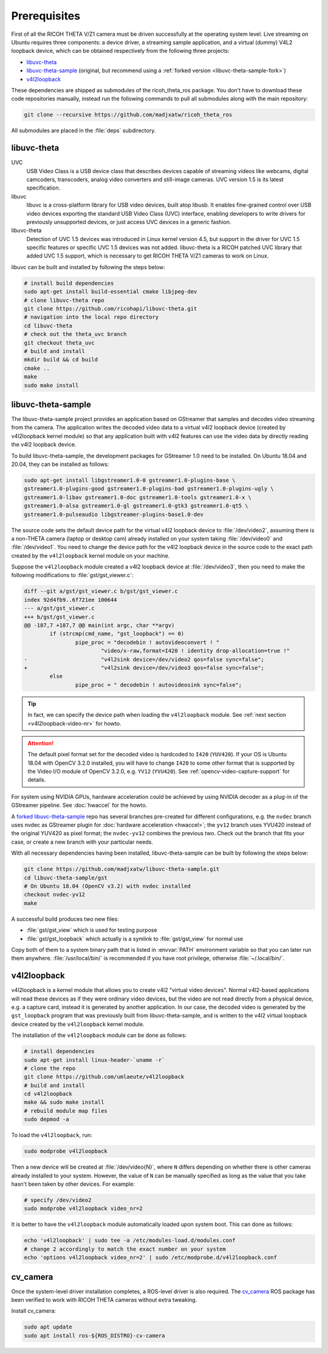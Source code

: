Prerequisites
=============

First of all the RICOH THETA V/Z1 camera must be driven successfully at the
operating system level. Live streaming on Ubuntu requires three components: a
device driver, a streaming sample application, and a virtual (dummy) V4L2
loopback device, which can be obtained respectively from the following three
projects:

- libuvc-theta_
- libuvc-theta-sample_ (original, but recommend using a :ref:`forked version
  <libuvc-theta-sample-fork>`)
- v4l2loopback_


These dependencies are shipped as submodules of the ricoh_theta_ros package.
You don't have to download these code repositories manually, instead run the
following commands to pull all submodules along with the main repository:

.. code-block:: sh
   :name: git-clone-ricoh-theta-ros

   git clone --recursive https://github.com/madjxatw/ricoh_theta_ros

All submodules are placed in the :file:`deps` subdirectory.

libuvc-theta
------------

UVC
   USB Video Class is a USB device class that describes devices capable of
   streaming videos like webcams, digital camcoders, transcoders, analog video
   converters and still-image cameras. UVC version 1.5 is its latest
   specification.

libuvc
   libuvc is a cross-platform library for USB video devices, built atop libusb.
   It enables fine-grained control over USB video devices exporting the standard
   USB Video Class (UVC) interface, enabling developers to write drivers for
   previously unsupported devices, or just access UVC devices in a generic
   fashion.

libuvc-theta
   Detection of UVC 1.5 devices was introduced in Linux kernel version 4.5, but
   support in the driver for UVC 1.5 specific features or specific UVC 1.5
   devices was not added. libuvc-theta is a RICOH patched UVC library that
   added UVC 1.5 support, which is necessary to get RICOH THETA V/Z1 cameras
   to work on Linux.

libuvc can be built and installed by following the steps below:

.. code-block:: sh

   # install build dependencies
   sudo apt-get install build-essential cmake libjpeg-dev
   # clone libuvc-theta repo
   git clone https://github.com/ricohapi/libuvc-theta.git
   # navigation into the local repo directory
   cd libuvc-theta
   # check out the theta_uvc branch
   git checkout theta_uvc
   # build and install
   mkdir build && cd build
   cmake ..
   make
   sudo make install

.. _install-libuvc-theta-sample:

libuvc-theta-sample
-------------------

The libuvc-theta-sample project provides an application based on GStreamer that
samples and decodes video streaming from the camera. The application writes the
decoded video data to a virtual v4l2 loopback device (created by v4l2loopback
kernel module) so that any application built with v4l2 features can use the
video data by directly reading the v4l2 loopback device.

To build libuvc-theta-sample, the development packages for GStreamer 1.0 need to
be installed. On Ubuntu 18.04 and 20.04, they can be installed as follows:

.. code-block:: sh

   sudo apt-get install libgstreamer1.0-0 gstreamer1.0-plugins-base \
   gstreamer1.0-plugins-good gstreamer1.0-plugins-bad gstreamer1.0-plugins-ugly \
   gstreamer1.0-libav gstreamer1.0-doc gstreamer1.0-tools gstreamer1.0-x \
   gstreamer1.0-alsa gstreamer1.0-gl gstreamer1.0-gtk3 gstreamer1.0-qt5 \
   gstreamer1.0-pulseaudio libgstreamer-plugins-base1.0-dev

The source code sets the default device path for the virtual v4l2 loopback
device to :file:`/dev/video2`, assuming there is a non-THETA camera (laptop or
desktop cam) already installed on your system taking :file:`/dev/video0`
and :file:`/dev/video1`. You need to change the device path for the v4l2
loopback device in the source code to the exact path created by the
``v4l2loopback`` kernel module on your machine.

Suppose the ``v4l2loopback`` module created a v4l2 loopback device at
:file:`/dev/video3`, then you need to make the following modifications to
:file:`gst/gst_viewer.c`:

.. code-block:: diff

   diff --git a/gst/gst_viewer.c b/gst/gst_viewer.c
   index 92d4fb9..6f721ee 100644
   --- a/gst/gst_viewer.c
   +++ b/gst/gst_viewer.c
   @@ -187,7 +187,7 @@ main(int argc, char **argv)
           if (strcmp(cmd_name, "gst_loopback") == 0)
                   pipe_proc = "decodebin ! autovideoconvert ! "
                           "video/x-raw,format=I420 ! identity drop-allocation=true !"
   -                       "v4l2sink device=/dev/video2 qos=false sync=false";
   +                       "v4l2sink device=/dev/video3 qos=false sync=false";
           else
                   pipe_proc = " decodebin ! autovideosink sync=false";


.. tip::

   In fact, we can specify the device path when loading the ``v4l2loopback``
   module. See :ref:`next section <v4l2loopback-video-nr>` for howto.

.. attention::

   The default pixel format set for the decoded video is hardcoded to ``I420``
   (``YUV420``). If your OS is Ubuntu 18.04 with OpenCV 3.2.0 installed, you
   will have to change ``I420`` to some other format that is supported by the
   Video I/O module of OpenCV 3.2.0, e.g. ``YV12`` (``YVU420``). See
   :ref:`opencv-video-capture-support` for details.

For system using NVIDIA GPUs, hardware acceleration could be achieved by using
NVIDIA decoder as a plug-in of the GStreamer pipeline. See :doc:`hwaccel` for
the howto.

.. _libuvc-theta-sample-fork:

A `forked libuvc-theta-sample
<https://github.com/madjxatw/libuvc-theta-sample>`_ repo has several branches
pre-created for different configurations, e.g. the ``nvdec`` branch uses nvdec
as GStreamer plugin for :doc:`hardware acceleration <hwaccel>`; the ``yv12``
branch uses YVU420 instead of the original YUV420 as pixel format; the
``nvdec-yv12`` combines the previous two. Check out the branch that fits your
case, or create a new branch with your particular needs.

With all necessary dependencies having been installed, libuvc-theta-sample can
be built by following the steps below:

.. code-block:: sh

   git clone https://github.com/madjxatw/libuvc-theta-sample.git
   cd libuvc-theta-sample/gst
   # On Ubuntu 18.04 (OpenCV v3.2) with nvdec installed
   checkout nvdec-yv12
   make

A successful build produces two new files:

- :file:`gst/gst_view` which is used for testing purpose
- :file:`gst/gst_loopback` which actually is a symlink to :file:`gst/gst_view`
  for normal use

Copy both of them to a system binary path that is listed in :envvar:`PATH`
environment variable so that you can later run them anywhere.
:file:`/usr/local/bin/` is recommended if you have root privilege, otherwise
:file:`~/.local/bin/`.

v4l2loopback
------------

v4l2loopback is a kernel module that allows you to create v4l2 "virtual video
devices". Normal v4l2-based applications will read these devices as if they were
ordinary video devices, but the video are not read directly from a physical
device, e.g. a capture card, instead it is generated by another application. In
our case, the decoded video is generated by the ``gst_loopback`` program that
was previously built from libuvc-theta-sample, and is written to the v4l2
virtual loopback device created by the ``v4l2loopback`` kernel module.

The installation of the ``v4l2loopback`` module can be done as follows:

.. code-block:: sh

   # install dependencies
   sudo apt-get install linux-header-`uname -r`
   # clone the repo
   git clone https://github.com/umlaeute/v4l2loopback
   # build and install
   cd v4l2loopback
   make && sudo make install
   # rebuild module map files
   sudo depmod -a

To load the ``v4l2loopback``, run:

.. code-block:: sh

   sudo modprobe v4l2loopback

.. _v4l2loopback-video-nr:

Then a new device will be created at :file:`/dev/video{N}`, where ``N`` differs
depending on whether there is other cameras already installed to your system.
However, the value of ``N`` can be manually specified as long as the value
that you take hasn't been taken by other devices. For example:

.. code-block:: sh

   # specify /dev/video2
   sudo modprobe v4l2loopback video_nr=2

It is better to have the ``v4l2loopback`` module automatically loaded upon
system boot. This can done as follows:

.. code-block:: sh

   echo 'v4l2loopback' | sudo tee -a /etc/modules-load.d/modules.conf
   # change 2 accordingly to match the exact number on your system
   echo 'options v4l2loopback video_nr=2' | sudo /etc/modprobe.d/v4l2loopback.conf


cv_camera
---------

Once the system-level driver installation completes, a ROS-level driver is also
required. The cv_camera_ ROS package has been verified to work with RICOH THETA
cameras without extra tweaking.

Install cv_camera:

.. code-block:: sh

   sudo apt update
   sudo apt install ros-${ROS_DISTRO}-cv-camera
